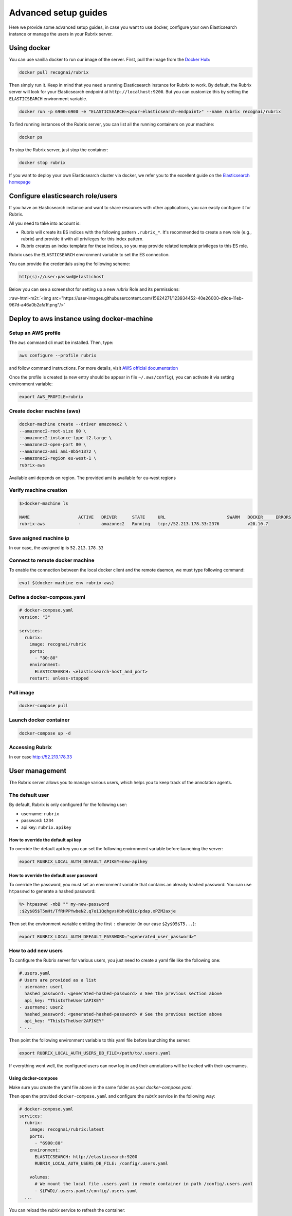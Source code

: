 .. role:: raw-html-m2r(raw)
   :format: html

.. _advanced-setup-guides:

Advanced setup guides
=====================

Here we provide some advanced setup guides, in case you want to use docker, configure your own Elasticsearch instance or manage the users in your Rubrix server.

.. _using-docker:

Using docker
------------

You can use vanilla docker to run our image of the server.
First, pull the image from the `Docker Hub <https://hub.docker.com/>`_:

.. code-block:: shell

   docker pull recognai/rubrix

Then simply run it.
Keep in mind that you need a running Elasticsearch instance for Rubrix to work.
By default, the Rubrix server will look for your Elasticsearch endpoint at ``http://localhost:9200``.
But you can customize this by setting the ``ELASTICSEARCH`` environment variable.

.. code-block:: shell

   docker run -p 6900:6900 -e "ELASTICSEARCH=<your-elasticsearch-endpoint>" --name rubrix recognai/rubrix

To find running instances of the Rubrix server, you can list all the running containers on your machine:

.. code-block:: shell

   docker ps

To stop the Rubrix server, just stop the container:

.. code-block:: shell

   docker stop rubrix

If you want to deploy your own Elasticsearch cluster via docker, we refer you to the excellent guide on the `Elasticsearch homepage <https://www.elastic.co/guide/en/elasticsearch/reference/current/docker.html>`_

.. _configure-elasticsearch-role-users:

Configure elasticsearch role/users
----------------------------------

If you have an Elasticsearch instance and want to share resources with other applications, you can easily configure it for Rubrix.

All you need to take into account is:


* Rubrix will create its ES indices with the following pattern ``.rubrix_*``. It's recommended to create a new role (e.g., rubrix) and provide it with all privileges for this index pattern.

* Rubrix creates an index template for these indices, so you may provide related template privileges to this ES role.

Rubrix uses the ``ELASTICSEARCH`` environment variable to set the ES connection. 

You can provide the credentials using the following scheme: 

.. code-block:: bash

      http(s)://user:passwd@elastichost

Below you can see a screenshot for setting up a new *rubrix* Role and its permissions:

:raw-html-m2r:`<img src="https://user-images.githubusercontent.com/15624271/123934452-40e26000-d9ce-11eb-967d-a46a0b2afa1f.png"/>`


Deploy to aws instance using docker-machine
-------------------------------------------

Setup an AWS profile
^^^^^^^^^^^^^^^^^^^^

The ``aws`` command cli must be installed. Then, type:

.. code-block:: shell

   aws configure --profile rubrix

and follow command instructions. For more details, visit `AWS official documentation <https://docs.aws.amazon.com/cli/latest/userguide/cli-configure-profiles.html>`_

Once the profile is created (a new entry should be appear in file ``~/.aws/config``\ ), you can activate it via setting environment variable:

.. code-block:: shell

   export AWS_PROFILE=rubrix

Create docker machine (aws)
^^^^^^^^^^^^^^^^^^^^^^^^^^^

.. code-block:: shell

   docker-machine create --driver amazonec2 \
   --amazonec2-root-size 60 \
   --amazonec2-instance-type t2.large \
   --amazonec2-open-port 80 \
   --amazonec2-ami ami-0b541372 \
   --amazonec2-region eu-west-1 \
   rubrix-aws

Available ami depends on region. The provided ami is available for eu-west regions

Verify machine creation
^^^^^^^^^^^^^^^^^^^^^^^

.. code-block:: shell

   $>docker-machine ls

   NAME                   ACTIVE   DRIVER      STATE     URL                        SWARM   DOCKER     ERRORS
   rubrix-aws             -        amazonec2   Running   tcp://52.213.178.33:2376           v20.10.7

Save asigned machine ip
^^^^^^^^^^^^^^^^^^^^^^^

In our case, the assigned ip is ``52.213.178.33``

Connect to remote docker machine
^^^^^^^^^^^^^^^^^^^^^^^^^^^^^^^^

To enable the connection between the local docker client and the remote daemon, we must type following command:

.. code-block:: shell

   eval $(docker-machine env rubrix-aws)

Define a docker-compose.yaml
^^^^^^^^^^^^^^^^^^^^^^^^^^^^

.. code-block:: yaml

   # docker-compose.yaml
   version: "3"

   services:
     rubrix:
       image: recognai/rubrix
       ports:
         - "80:80"
       environment:
         ELASTICSEARCH: <elasticsearch-host_and_port>
       restart: unless-stopped

Pull image
^^^^^^^^^^

.. code-block:: shell

   docker-compose pull

Launch docker container
^^^^^^^^^^^^^^^^^^^^^^^

.. code-block:: shell

   docker-compose up -d

Accessing Rubrix
^^^^^^^^^^^^^^^^

In our case http://52.213.178.33


.. _user-management:

User management
---------------

The Rubrix server allows you to manage various users, which helps you to keep track of the annotation agents.

The default user
^^^^^^^^^^^^^^^^

By default, Rubrix is only configured for the following user:

- username: ``rubrix``
- password: ``1234``
- api key: ``rubrix.apikey``


How to override the default api key
"""""""""""""""""""""""""""""""""""

To override the default api key you can set the following environment variable before launching the server:

.. code-block:: shell

    export RUBRIX_LOCAL_AUTH_DEFAULT_APIKEY=new-apikey


How to override the default user password
"""""""""""""""""""""""""""""""""""""""""

To override the password, you must set an environment variable that contains an already hashed password.
You can use ``htpasswd`` to generate a hashed password:

.. code-block:: shell

   %> htpasswd -nbB "" my-new-password
   :$2y$05$T5mHt/TfRHPPYwbeN2.q7e11QqhgvsHbhvQQ1c/pdap.xPZM2axje

Then set the environment variable omitting the first ``:`` character (in our case ``$2y$05$T5...``):

.. code-block:: shell

    export RUBRIX_LOCAL_AUTH_DEFAULT_PASSWORD="<generated_user_password>"


How to add new users
^^^^^^^^^^^^^^^^^^^^

To configure the Rubrix server for various users, you just need to create a yaml file like the following one:

.. code-block:: yaml

    #.users.yaml
    # Users are provided as a list
    - username: user1
      hashed_password: <generated-hashed-password> # See the previous section above
      api_key: "ThisIsTheUser1APIKEY"
    - username: user2
      hashed_password: <generated-hashed-password> # See the previous section above
      api_key: "ThisIsTheUser2APIKEY"
    - ...

Then point the following environment variable to this yaml file before launching the server:

.. code-block:: shell

    export RUBRIX_LOCAL_AUTH_USERS_DB_FILE=/path/to/.users.yaml

If everything went well, the configured users can now log in and their annotations will be tracked with their usernames.


Using docker-compose
""""""""""""""""""""

Make sure you create the yaml file above in the same folder as your `docker-compose.yaml`.

Then open the provided ``docker-compose.yaml`` and configure the *rubrix* service in the following way:

.. code-block:: yaml

    # docker-compose.yaml
    services:
      rubrix:
        image: recognai/rubrix:latest
        ports:
          - "6900:80"
        environment:
          ELASTICSEARCH: http://elasticsearch:9200
          RUBRIX_LOCAL_AUTH_USERS_DB_FILE: /config/.users.yaml

        volumes:
          # We mount the local file .users.yaml in remote container in path /config/.users.yaml
          - ${PWD}/.users.yaml:/config/.users.yaml
      ...

You can reload the *rubrix* service to refresh the container:

.. code-block:: shell

    docker-compose up -d rubrix

If everything went well, the configured users can now log in and their annotations will be tracked with their usernames.
